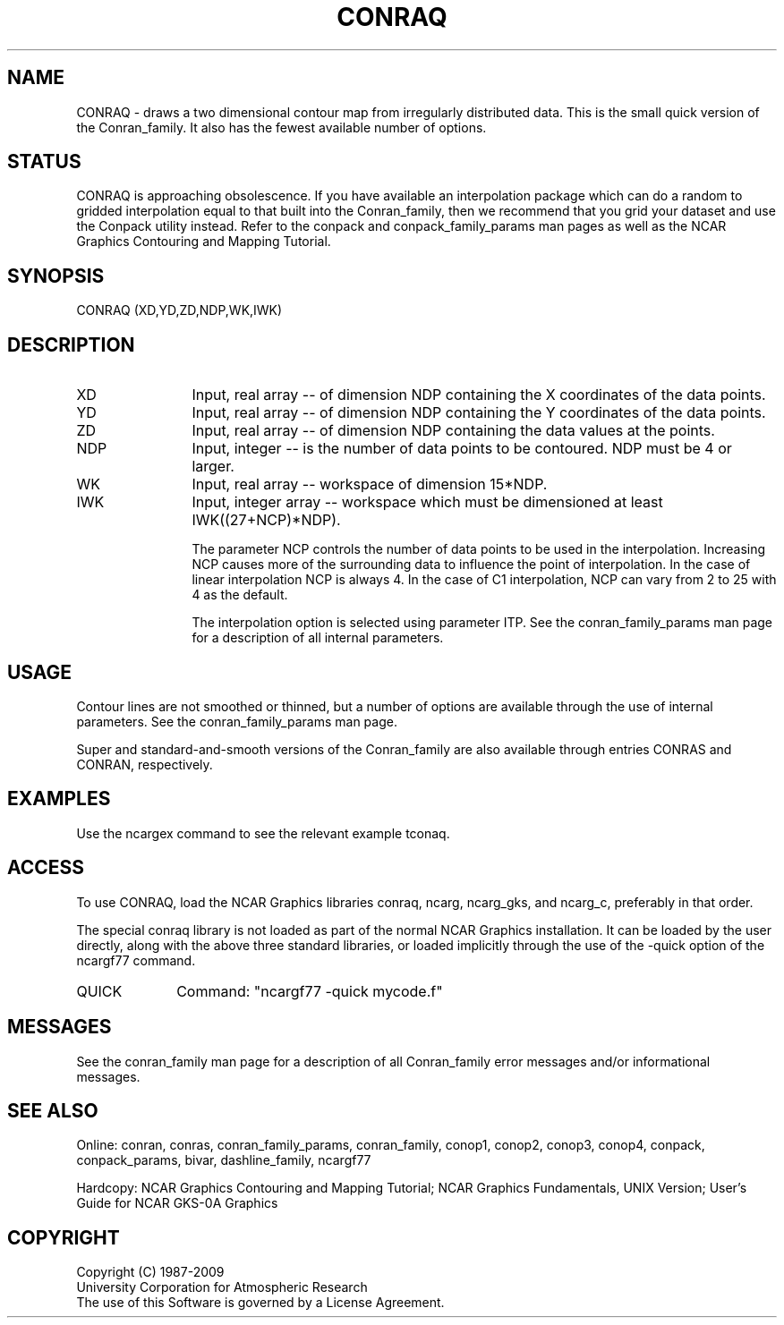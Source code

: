.TH CONRAQ 3NCARG "March 1993" UNIX "NCAR GRAPHICS"
.na
.nh
.SH NAME
CONRAQ - draws a two dimensional contour map from irregularly
distributed data.  This is the small quick version of the Conran_family.
It also has the fewest available number of options.
.SH STATUS
CONRAQ is approaching obsolescence.  If you have available an
interpolation package which can do a random to gridded interpolation
equal to that built into the Conran_family, then we recommend that
you grid your dataset and use the Conpack utility instead.
Refer to the conpack and
conpack_family_params man pages as well as the NCAR Graphics
Contouring and Mapping Tutorial.
.SH SYNOPSIS
CONRAQ (XD,YD,ZD,NDP,WK,IWK)
.SH DESCRIPTION 
.IP XD 12
Input, real array -- of dimension NDP containing the X
coordinates of the data points.
.IP YD 12
Input, real array -- of dimension NDP containing the Y
coordinates of the data points.
.IP ZD 12
Input, real array -- of dimension NDP containing the
data values at the points.
.IP NDP 12
Input, integer -- is the number of data points
to be contoured.  NDP must be 4 or larger.
.IP WK 12
Input, real array -- workspace of dimension
15*NDP.
.IP IWK 12
Input, integer array -- workspace which must be dimensioned at
least IWK((27+NCP)*NDP).
.sp
The parameter NCP controls the
number of data points to be used in the
interpolation.  Increasing NCP causes more
of the surrounding data to influence the
point of interpolation.  In the case of linear interpolation
NCP is always 4.  In the case of C1 interpolation, NCP
can vary from 2 to 25 with 4 as the default.
.sp
The interpolation option is selected using parameter ITP.
See the
conran_family_params man page for a description of all internal parameters.
.SH USAGE
Contour lines are not smoothed or thinned, but a number of
options are available through the use of internal parameters.
See the conran_family_params man page.
.sp
Super and standard-and-smooth versions of the Conran_family are also available
through entries CONRAS and CONRAN, respectively.
.SH EXAMPLES
Use the ncargex command to see the relevant example tconaq.
.SH ACCESS 
To use CONRAQ, load the NCAR Graphics libraries conraq, ncarg, ncarg_gks,
and ncarg_c, preferably in that order.
.sp
The special conraq library is not loaded as part of the normal NCAR Graphics
installation.  It can be loaded by the user directly, along with the above three
standard libraries, or loaded implicitly
through the use of the -quick option of the ncargf77 command.
.sp 2
.IP QUICK 10
Command: "ncargf77 -quick mycode.f"
.SH MESSAGES
See the conran_family man page for a description of all Conran_family
error messages and/or informational messages.
.SH SEE ALSO
Online:
conran, conras, conran_family_params, conran_family, conop1, conop2, conop3,
conop4, conpack, conpack_params, bivar,
dashline_family, ncargf77
.sp
Hardcopy:  
NCAR Graphics Contouring and Mapping Tutorial;
NCAR Graphics Fundamentals, UNIX Version;
User's Guide for NCAR GKS-0A Graphics
.SH COPYRIGHT
Copyright (C) 1987-2009
.br
University Corporation for Atmospheric Research
.br
The use of this Software is governed by a License Agreement.
